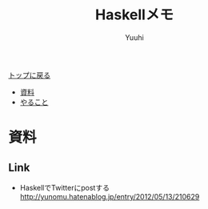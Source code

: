 #+AUTHOR: Yuuhi
#+TITLE: Haskellメモ
#+LANGUAGE: ja
#+HTML: <meta content='no-cache' http-equiv='Pragma' />
#+STYLE: <link rel="stylesheet" type="text/css" href="./bootstrap.min.css">
#+STYLE: <link rel="stylesheet" type="text/css" href="./org-mode.css">

#+begin_html
    <div class='navbar navbar-fixed-top'>
      <div class='navbar-inner'>
        <div class='container'>
          <a class='brand' href='./index.html'>トップに戻る</a>
          <ul class='nav'>
            <li><a href='#sec-1'>資料</a></li>
            <li><a href='#sec-2'>やること</a></li>
          </ul>
        </div>
      </div>
    </div>
#+end_html


* 資料
** Link
- HaskellでTwitterにpostする http://yunomu.hatenablog.jp/entry/2012/05/13/210629
